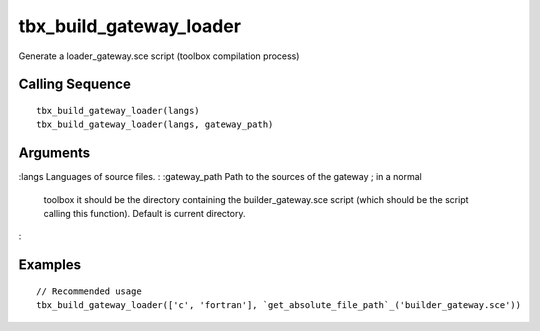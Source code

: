 


tbx_build_gateway_loader
========================

Generate a loader_gateway.sce script (toolbox compilation process)



Calling Sequence
~~~~~~~~~~~~~~~~


::

    tbx_build_gateway_loader(langs)
    tbx_build_gateway_loader(langs, gateway_path)




Arguments
~~~~~~~~~

:langs Languages of source files.
: :gateway_path Path to the sources of the gateway ; in a normal
  toolbox it should be the directory containing the builder_gateway.sce
  script (which should be the script calling this function). Default is
  current directory.
:



Examples
~~~~~~~~


::

    // Recommended usage
    tbx_build_gateway_loader(['c', 'fortran'], `get_absolute_file_path`_('builder_gateway.sce'))




